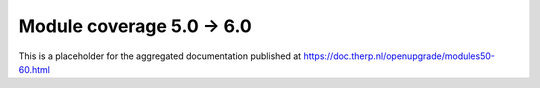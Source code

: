 Module coverage 5.0 -> 6.0
==========================

This is a placeholder for the aggregated documentation published at https://doc.therp.nl/openupgrade/modules50-60.html
